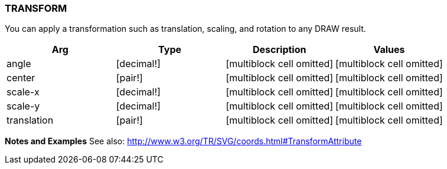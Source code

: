 
TRANSFORM
~~~~~~~~~

You can apply a transformation such as translation, scaling, and
rotation to any DRAW result.

[cols=",,,",options="header",]
|=======================================================================
|Arg |Type |Description |Values
|angle |[decimal!] |[multiblock cell omitted] |[multiblock cell omitted]

|center |[pair!] |[multiblock cell omitted] |[multiblock cell omitted]

|scale-x |[decimal!] |[multiblock cell omitted]
|[multiblock cell omitted]

|scale-y |[decimal!] |[multiblock cell omitted]
|[multiblock cell omitted]

|translation |[pair!] |[multiblock cell omitted]
|[multiblock cell omitted]
|=======================================================================

*Notes and Examples* See also:
http://www.w3.org/TR/SVG/coords.html#TransformAttribute